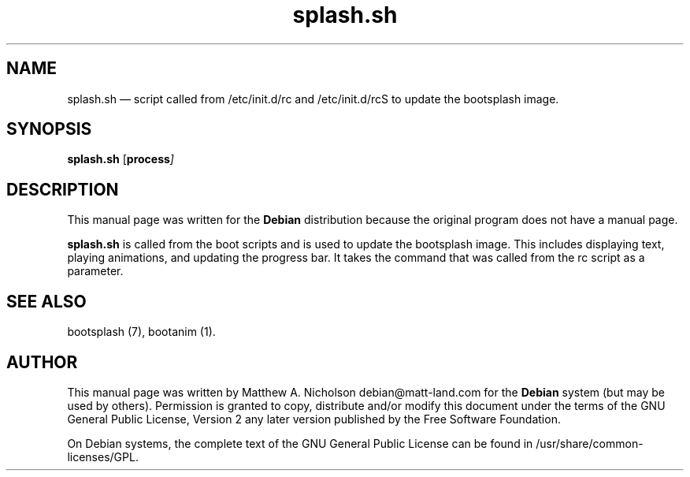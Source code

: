 .\" $Header: /aolnet/dev/src/CVS/sgml/docbook-to-man/cmd/docbook-to-man.sh,v 1.1.1.1 1998/11/13 21:31:59 db3l Exp $
.\"
.\"	transcript compatibility for postscript use.
.\"
.\"	synopsis:  .P! <file.ps>
.\"
.de P!
.fl
\!!1 setgray
.fl
\\&.\"
.fl
\!!0 setgray
.fl			\" force out current output buffer
\!!save /psv exch def currentpoint translate 0 0 moveto
\!!/showpage{}def
.fl			\" prolog
.sy sed -e 's/^/!/' \\$1\" bring in postscript file
\!!psv restore
.
.de pF
.ie     \\*(f1 .ds f1 \\n(.f
.el .ie \\*(f2 .ds f2 \\n(.f
.el .ie \\*(f3 .ds f3 \\n(.f
.el .ie \\*(f4 .ds f4 \\n(.f
.el .tm ? font overflow
.ft \\$1
..
.de fP
.ie     !\\*(f4 \{\
.	ft \\*(f4
.	ds f4\"
'	br \}
.el .ie !\\*(f3 \{\
.	ft \\*(f3
.	ds f3\"
'	br \}
.el .ie !\\*(f2 \{\
.	ft \\*(f2
.	ds f2\"
'	br \}
.el .ie !\\*(f1 \{\
.	ft \\*(f1
.	ds f1\"
'	br \}
.el .tm ? font underflow
..
.ds f1\"
.ds f2\"
.ds f3\"
.ds f4\"
'\" t 
.ta 8n 16n 24n 32n 40n 48n 56n 64n 72n  
.TH "splash.sh" "1" 
.SH "NAME" 
splash.sh \(em  script called from /etc/init.d/rc and /etc/init.d/rcS to update the bootsplash image. 
.SH "SYNOPSIS" 
.PP 
\fBsplash.sh\fR [\fBprocess\fI\fR\fP]  
.SH "DESCRIPTION" 
.PP 
This manual page was written for the \fBDebian\fP distribution 
because the original program does not have a manual page. 
 
.PP 
\fBsplash.sh\fR is called from the boot scripts and 
is used to update the bootsplash image.  This includes displaying 
text, playing animations, and updating the progress bar.  It takes 
the command that was called from the rc script as a parameter. 
.SH "SEE ALSO" 
.PP 
bootsplash (7), bootanim (1). 
.SH "AUTHOR" 
.PP 
This manual page was written by Matthew A. Nicholson debian@matt-land.com for 
the \fBDebian\fP system (but may be used by others).  Permission is 
granted to copy, distribute and/or modify this document under 
the terms of the GNU General Public License, Version 2 any  
later version published by the Free Software Foundation. 
 
.PP 
On Debian systems, the complete text of the GNU General Public 
License can be found in /usr/share/common-licenses/GPL. 
 
.\" created by instant / docbook-to-man, Sun 28 Mar 2004, 11:05 

